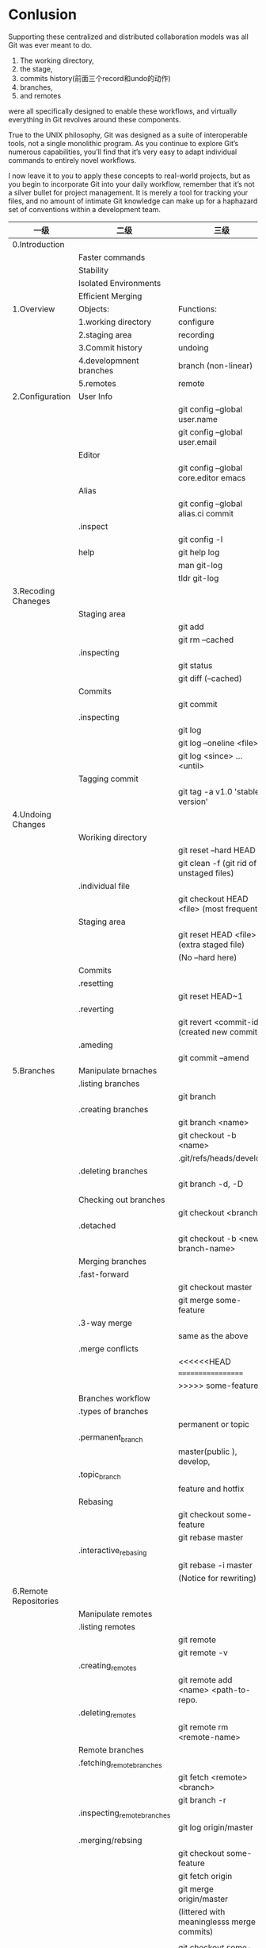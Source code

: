 * Conlusion
Supporting these centralized and distributed collaboration models was all Git was
ever meant to do.
# 五个objects:
1) The working directory,
2) the stage,
3) commits history(前面三个record和undo的动作)
4) branches,
5) and remotes
were all specifically designed to enable these workflows, and virtually
everything in Git revolves around these components.

True to the UNIX philosophy, Git was designed as a suite of interoperable tools,
not a single monolithic program. As you continue to explore Git’s numerous
capabilities, you’ll find that it’s very easy to adapt individual commands to entirely
novel workflows.

I now leave it to you to apply these concepts to real-world projects, but as you
begin to incorporate Git into your daily workflow, remember that it’s not a silver
bullet for project management. It is merely a tool for tracking your files, and no
amount of intimate Git knowledge can make up for a haphazard set of
 conventions within a development team.
|-----------------------+-----------------------------+----------------------------------------------|
| 一级                  | 二级                        | 三级                                         |
|-----------------------+-----------------------------+----------------------------------------------|
| 0.Introduction        |                             |                                              |
|                       | Faster commands             |                                              |
|                       | Stability                   |                                              |
|                       | Isolated Environments       |                                              |
|                       | Efficient Merging           |                                              |
|-----------------------+-----------------------------+----------------------------------------------|
| 1.Overview            | Objects:                    | Functions:                                   |
|                       | 1.working directory         | configure                                    |
|                       | 2.staging area              | recording                                    |
|                       | 3.Commit history            | undoing                                      |
|                       | 4.developmnent branches     | branch (non-linear)                          |
|                       | 5.remotes                   | remote                                       |
|-----------------------+-----------------------------+----------------------------------------------|
| 2.Configuration       | User Info                   |                                              |
|                       |                             | git config --global user.name                |
|                       |                             | git config --global user.email               |
|                       | Editor                      |                                              |
|                       |                             | git config --global core.editor emacs        |
|                       | Alias                       |                                              |
|                       |                             | git config --global alias.ci commit          |
|                       | .inspect                    |                                              |
|                       |                             | git config -l                                |
|-----------------------+-----------------------------+----------------------------------------------|
|                       | help                        | git help log                                 |
|                       |                             | man git-log                                  |
|                       |                             | tldr git-log                                 |
|-----------------------+-----------------------------+----------------------------------------------|
| 3.Recoding Chaneges   |                             |                                              |
|                       | Staging area                |                                              |
|                       |                             | git add                                      |
|                       |                             | git rm --cached                              |
|                       | .inspecting                 |                                              |
|                       |                             | git status                                   |
|                       |                             | git diff (--cached)                          |
|-----------------------+-----------------------------+----------------------------------------------|
|                       | Commits                     |                                              |
|                       |                             | git commit                                   |
|                       | .inspecting                 |                                              |
|                       |                             | git log                                      |
|                       |                             | git log --oneline  <file>                    |
|                       |                             | git log <since> ... <until>                  |
|                       | Tagging commit              |                                              |
|                       |                             | git tag -a v1.0  'stable version'            |
|-----------------------+-----------------------------+----------------------------------------------|
| 4.Undoing Changes     |                             |                                              |
|                       | Woriking directory          |                                              |
|                       |                             | git reset --hard HEAD                        |
|                       |                             | git clean -f (git rid of unstaged files)     |
|                       | .individual file            |                                              |
|                       |                             | git checkout HEAD <file> (most frequent)     |
|-----------------------+-----------------------------+----------------------------------------------|
|                       | Staging area                |                                              |
|                       |                             | git reset HEAD <file> (extra staged file)    |
|                       |                             | (No --hard here)                             |
|-----------------------+-----------------------------+----------------------------------------------|
|                       | Commits                     |                                              |
|                       | .resetting                  |                                              |
|                       |                             | git reset HEAD~1                             |
|                       | .reverting                  |                                              |
|                       |                             | git revert <commit-id> (created new commit ) |
|                       | .ameding                    |                                              |
|                       |                             | git commit --amend                           |
|-----------------------+-----------------------------+----------------------------------------------|
| 5.Branches            | Manipulate brnaches         |                                              |
|                       | .listing branches           |                                              |
|                       |                             | git branch                                   |
|                       | .creating branches          |                                              |
|                       |                             | git branch <name>                            |
|                       |                             | git checkout -b <name>                       |
|                       |                             | .git/refs/heads/develop                      |
|                       | .deleting branches          |                                              |
|                       |                             | git branch -d, -D                            |
|                       |                             |                                              |
|                       | Checking out branches       |                                              |
|                       |                             | git checkout  <branch>                       |
|                       | .detached                   |                                              |
|                       |                             | git checkout -b <new-branch-name>            |
|-----------------------+-----------------------------+----------------------------------------------|
|                       | Merging branches            |                                              |
|                       | .fast-forward               |                                              |
|                       |                             | git checkout master                          |
|                       |                             | git merge some-feature                       |
|                       | .3-way merge                |                                              |
|                       |                             | same as the above                            |
|                       | .merge conflicts            |                                              |
|                       |                             | <<<<<<HEAD                                   |
|                       |                             | ==================                           |
|                       |                             | >>>>> some-feature                           |
|-----------------------+-----------------------------+----------------------------------------------|
|                       | Branches workflow           |                                              |
|                       | .types of branches          |                                              |
|                       |                             | permanent or topic                           |
|                       | .permanent_branch           |                                              |
|                       |                             | master(public ), develop,                    |
|                       | .topic_branch               |                                              |
|                       |                             | feature and hotfix                           |
|-----------------------+-----------------------------+----------------------------------------------|
|                       | Rebasing                    |                                              |
|                       |                             | git checkout some-feature                    |
|                       |                             | git rebase master                            |
|-----------------------+-----------------------------+----------------------------------------------|
|                       | .interactive_rebasing       |                                              |
|                       |                             | git rebase -i master                         |
|                       |                             | (Notice for rewriting)                       |
|-----------------------+-----------------------------+----------------------------------------------|
| 6.Remote Repositories |                             |                                              |
|                       | Manipulate remotes          |                                              |
|                       | .listing remotes            |                                              |
|                       |                             | git remote                                   |
|                       |                             | git remote -v                                |
|                       | .creating_remotes           |                                              |
|                       |                             | git remote add <name> <path-to-repo.         |
|                       | .deleting_remotes           |                                              |
|                       |                             | git remote rm <remote-name>                  |
|-----------------------+-----------------------------+----------------------------------------------|
|                       | Remote branches             |                                              |
|                       | .fetching_remote_branches   |                                              |
|                       |                             | git fetch <remote> <branch>                  |
|                       |                             | git branch -r                                |
|                       | .inspecting_remote_branches |                                              |
|                       |                             | git log origin/master                        |
|                       | .merging/rebsing            |                                              |
|                       |                             | git checkout some-feature                    |
|                       |                             | git fetch origin                             |
|                       |                             | git merge origin/master                      |
|                       |                             | (littered with meaninglesss merge commits)   |
|                       |                             |                                              |
|                       |                             | git checkout some-feature                    |
|                       |                             | git fetch origin                             |
|                       |                             | git rebase origin/master                     |
|                       | .pulling                    |                                              |
|                       |                             | git pull origin/master (--rebase )           |
|                       | .pushing                    |                                              |
|                       |                             | git push <remote> <branch>                   |
|                       |                             |                                              |
|-----------------------+-----------------------------+----------------------------------------------|
|                       | Remote workflow             |                                              |
|                       | .bare_repository            |                                              |
|                       |                             | git init --bare <path>                       |
|                       | .centralized_workflow       |                                              |
|                       |                             | git fetch origin master                      |
|                       |                             | git rebase origin/master                     |
|                       |                             | git push                                     |
|                       | .integrator_workflow        |                                              |
|                       |                             | github的模式                                 |
|-----------------------+-----------------------------+----------------------------------------------|
| Conclusion            |                             |                                              |
|                       | 1.working directory         |                                              |
|                       | 2.staging area              |                                              |
|                       | 3.commit history            |                                              |
|                       | 4.branches                  |                                              |
|                       | 5.remotes                   |                                              |
|-----------------------+-----------------------------+----------------------------------------------|

- detached
Note: checking out '1a'.

You are in 'detached HEAD' state. You can look around, make experimental
changes and commit them, and you can discard any commits you make in this
state without impacting any branches by performing another checkout.

If you want to create a new branch to retain commits you create, you may
do so (now or later) by using -b with the checkout command again. Example:

  git checkout -b <new-branch-name>

HEAD is now at 613ae49 Chapter 1: initial version (1a)
